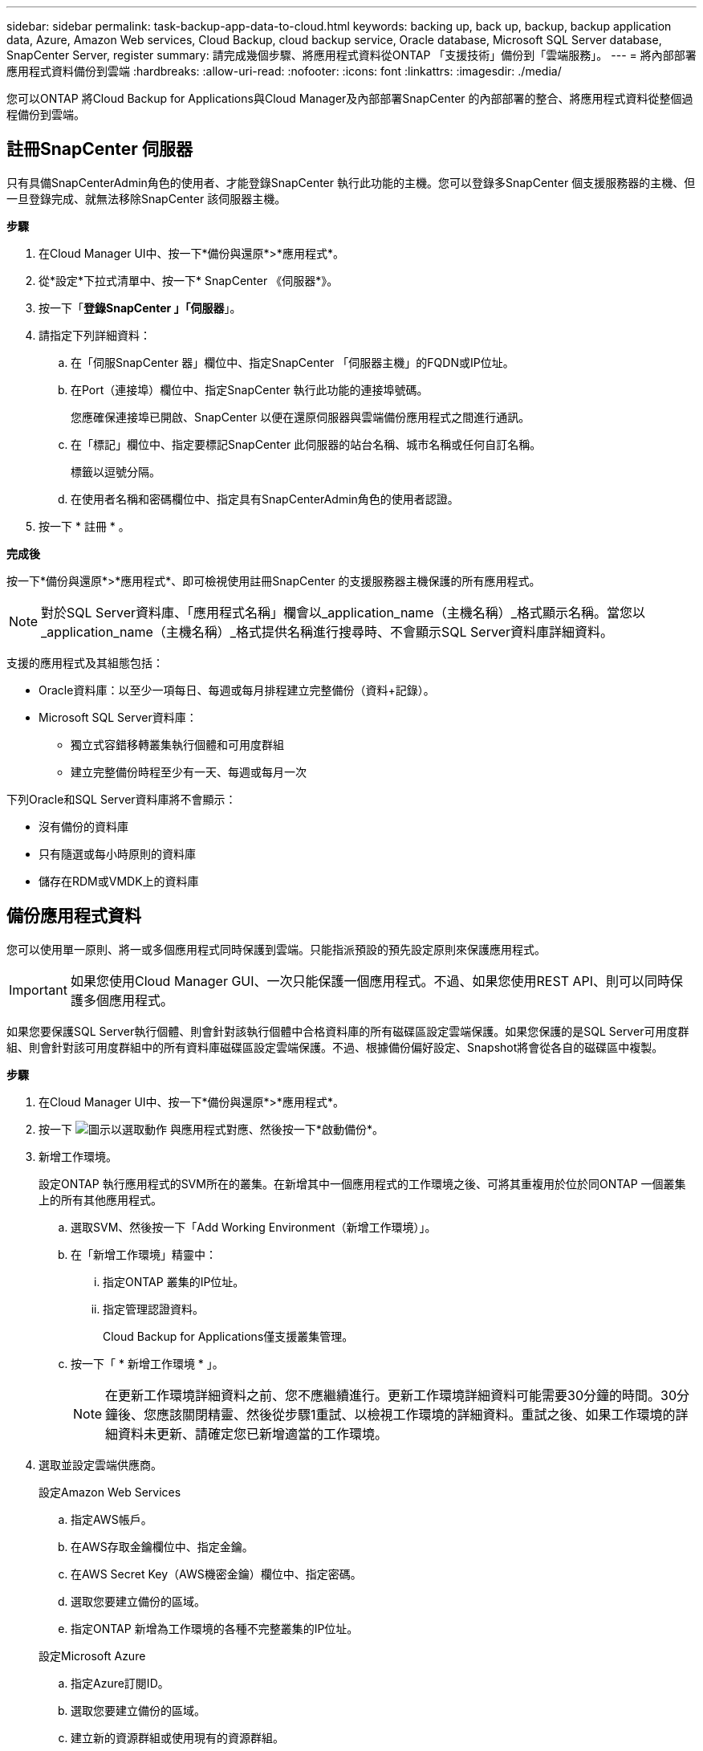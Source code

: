 ---
sidebar: sidebar 
permalink: task-backup-app-data-to-cloud.html 
keywords: backing up, back up, backup, backup application data, Azure, Amazon Web services, Cloud Backup, cloud backup service, Oracle database, Microsoft SQL Server database, SnapCenter Server, register 
summary: 請完成幾個步驟、將應用程式資料從ONTAP 「支援技術」備份到「雲端服務」。 
---
= 將內部部署應用程式資料備份到雲端
:hardbreaks:
:allow-uri-read: 
:nofooter: 
:icons: font
:linkattrs: 
:imagesdir: ./media/


[role="lead"]
您可以ONTAP 將Cloud Backup for Applications與Cloud Manager及內部部署SnapCenter 的內部部署的整合、將應用程式資料從整個過程備份到雲端。



== 註冊SnapCenter 伺服器

只有具備SnapCenterAdmin角色的使用者、才能登錄SnapCenter 執行此功能的主機。您可以登錄多SnapCenter 個支援服務器的主機、但一旦登錄完成、就無法移除SnapCenter 該伺服器主機。

*步驟*

. 在Cloud Manager UI中、按一下*備份與還原*>*應用程式*。
. 從*設定*下拉式清單中、按一下* SnapCenter 《伺服器*》。
. 按一下「*登錄SnapCenter 」「伺服器*」。
. 請指定下列詳細資料：
+
.. 在「伺服SnapCenter 器」欄位中、指定SnapCenter 「伺服器主機」的FQDN或IP位址。
.. 在Port（連接埠）欄位中、指定SnapCenter 執行此功能的連接埠號碼。
+
您應確保連接埠已開啟、SnapCenter 以便在還原伺服器與雲端備份應用程式之間進行通訊。

.. 在「標記」欄位中、指定要標記SnapCenter 此伺服器的站台名稱、城市名稱或任何自訂名稱。
+
標籤以逗號分隔。

.. 在使用者名稱和密碼欄位中、指定具有SnapCenterAdmin角色的使用者認證。


. 按一下 * 註冊 * 。


*完成後*

按一下*備份與還原*>*應用程式*、即可檢視使用註冊SnapCenter 的支援服務器主機保護的所有應用程式。


NOTE: 對於SQL Server資料庫、「應用程式名稱」欄會以_application_name（主機名稱）_格式顯示名稱。當您以_application_name（主機名稱）_格式提供名稱進行搜尋時、不會顯示SQL Server資料庫詳細資料。

支援的應用程式及其組態包括：

* Oracle資料庫：以至少一項每日、每週或每月排程建立完整備份（資料+記錄）。
* Microsoft SQL Server資料庫：
+
** 獨立式容錯移轉叢集執行個體和可用度群組
** 建立完整備份時程至少有一天、每週或每月一次




下列Oracle和SQL Server資料庫將不會顯示：

* 沒有備份的資料庫
* 只有隨選或每小時原則的資料庫
* 儲存在RDM或VMDK上的資料庫




== 備份應用程式資料

您可以使用單一原則、將一或多個應用程式同時保護到雲端。只能指派預設的預先設定原則來保護應用程式。


IMPORTANT: 如果您使用Cloud Manager GUI、一次只能保護一個應用程式。不過、如果您使用REST API、則可以同時保護多個應用程式。

如果您要保護SQL Server執行個體、則會針對該執行個體中合格資料庫的所有磁碟區設定雲端保護。如果您保護的是SQL Server可用度群組、則會針對該可用度群組中的所有資料庫磁碟區設定雲端保護。不過、根據備份偏好設定、Snapshot將會從各自的磁碟區中複製。

*步驟*

. 在Cloud Manager UI中、按一下*備份與還原*>*應用程式*。
. 按一下 image:icon-action.png["圖示以選取動作"] 與應用程式對應、然後按一下*啟動備份*。
. 新增工作環境。
+
設定ONTAP 執行應用程式的SVM所在的叢集。在新增其中一個應用程式的工作環境之後、可將其重複用於位於同ONTAP 一個叢集上的所有其他應用程式。

+
.. 選取SVM、然後按一下「Add Working Environment（新增工作環境）」。
.. 在「新增工作環境」精靈中：
+
... 指定ONTAP 叢集的IP位址。
... 指定管理認證資料。
+
Cloud Backup for Applications僅支援叢集管理。



.. 按一下「 * 新增工作環境 * 」。
+

NOTE: 在更新工作環境詳細資料之前、您不應繼續進行。更新工作環境詳細資料可能需要30分鐘的時間。30分鐘後、您應該關閉精靈、然後從步驟1重試、以檢視工作環境的詳細資料。重試之後、如果工作環境的詳細資料未更新、請確定您已新增適當的工作環境。



. 選取並設定雲端供應商。
+
[role="tabbed-block"]
====
.設定Amazon Web Services
--
.. 指定AWS帳戶。
.. 在AWS存取金鑰欄位中、指定金鑰。
.. 在AWS Secret Key（AWS機密金鑰）欄位中、指定密碼。
.. 選取您要建立備份的區域。
.. 指定ONTAP 新增為工作環境的各種不完整叢集的IP位址。


--
.設定Microsoft Azure
--
.. 指定Azure訂閱ID。
.. 選取您要建立備份的區域。
.. 建立新的資源群組或使用現有的資源群組。
.. 指定ONTAP 新增為工作環境的各種不完整叢集的IP位址。


--
====


. 在「指派原則」頁面中、選取原則、然後按「*下一步*」。
. 檢閱詳細資料、然後按一下*啟動備份*。


下列影片快速介紹如何保護資料庫：

video::bUwnE18qnag[youtube, width=848,height=480,end=164]